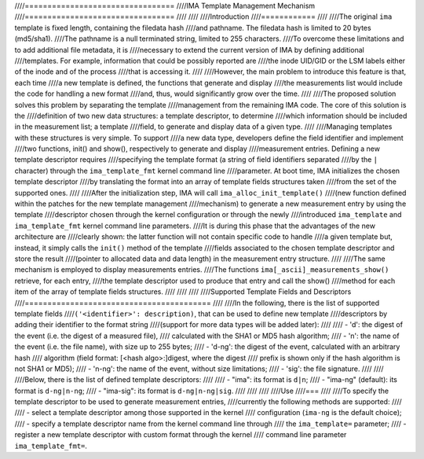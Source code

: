 ////=================================
////IMA Template Management Mechanism
////=================================
////
////
////Introduction
////============
////
////The original ``ima`` template is fixed length, containing the filedata hash
////and pathname. The filedata hash is limited to 20 bytes (md5/sha1).
////The pathname is a null terminated string, limited to 255 characters.
////To overcome these limitations and to add additional file metadata, it is
////necessary to extend the current version of IMA by defining additional
////templates. For example, information that could be possibly reported are
////the inode UID/GID or the LSM labels either of the inode and of the process
////that is accessing it.
////
////However, the main problem to introduce this feature is that, each time
////a new template is defined, the functions that generate and display
////the measurements list would include the code for handling a new format
////and, thus, would significantly grow over the time.
////
////The proposed solution solves this problem by separating the template
////management from the remaining IMA code. The core of this solution is the
////definition of two new data structures: a template descriptor, to determine
////which information should be included in the measurement list; a template
////field, to generate and display data of a given type.
////
////Managing templates with these structures is very simple. To support
////a new data type, developers define the field identifier and implement
////two functions, init() and show(), respectively to generate and display
////measurement entries. Defining a new template descriptor requires
////specifying the template format (a string of field identifiers separated
////by the ``|`` character) through the ``ima_template_fmt`` kernel command line
////parameter. At boot time, IMA initializes the chosen template descriptor
////by translating the format into an array of template fields structures taken
////from the set of the supported ones.
////
////After the initialization step, IMA will call ``ima_alloc_init_template()``
////(new function defined within the patches for the new template management
////mechanism) to generate a new measurement entry by using the template
////descriptor chosen through the kernel configuration or through the newly
////introduced ``ima_template`` and ``ima_template_fmt`` kernel command line parameters.
////It is during this phase that the advantages of the new architecture are
////clearly shown: the latter function will not contain specific code to handle
////a given template but, instead, it simply calls the ``init()`` method of the template
////fields associated to the chosen template descriptor and store the result
////(pointer to allocated data and data length) in the measurement entry structure.
////
////The same mechanism is employed to display measurements entries.
////The functions ``ima[_ascii]_measurements_show()`` retrieve, for each entry,
////the template descriptor used to produce that entry and call the show()
////method for each item of the array of template fields structures.
////
////
////
////Supported Template Fields and Descriptors
////=========================================
////
////In the following, there is the list of supported template fields
////``('<identifier>': description)``, that can be used to define new template
////descriptors by adding their identifier to the format string
////(support for more data types will be added later):
////
//// - 'd': the digest of the event (i.e. the digest of a measured file),
////   calculated with the SHA1 or MD5 hash algorithm;
//// - 'n': the name of the event (i.e. the file name), with size up to 255 bytes;
//// - 'd-ng': the digest of the event, calculated with an arbitrary hash
////   algorithm (field format: [<hash algo>:]digest, where the digest
////   prefix is shown only if the hash algorithm is not SHA1 or MD5);
//// - 'n-ng': the name of the event, without size limitations;
//// - 'sig': the file signature.
////
////
////Below, there is the list of defined template descriptors:
////
//// - "ima": its format is ``d|n``;
//// - "ima-ng" (default): its format is ``d-ng|n-ng``;
//// - "ima-sig": its format is ``d-ng|n-ng|sig``.
////
////
////
////Use
////===
////
////To specify the template descriptor to be used to generate measurement entries,
////currently the following methods are supported:
////
//// - select a template descriptor among those supported in the kernel
////   configuration (``ima-ng`` is the default choice);
//// - specify a template descriptor name from the kernel command line through
////   the ``ima_template=`` parameter;
//// - register a new template descriptor with custom format through the kernel
////   command line parameter ``ima_template_fmt=``.
